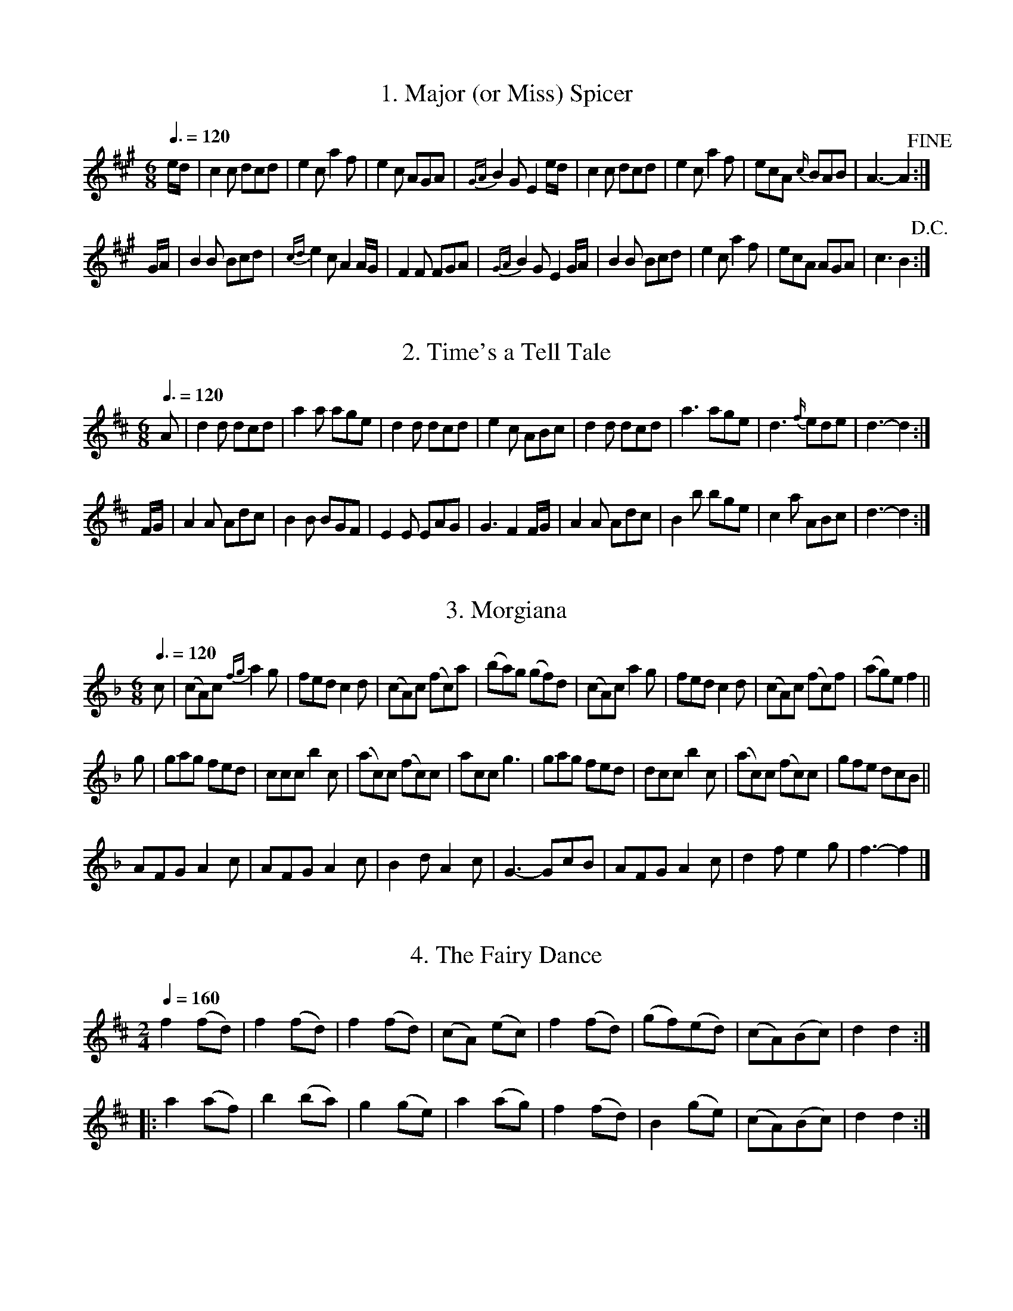 %abc
%%abc-alias Cahusac 1809
%%abc-creator ABCexplorer 1.3.9 [29/09/2011]
%%abc-edited-by www.village-music-project.org.uk
%Cahusacs Twentyfour Country Dances For the Year 1809
%VMP Peter Dunk, 2011

X:1
T:1. Major (or Miss) Spicer
M:6/8
L:1/8
Q:3/8=120
Z:Peter Dunk, VMP, 2011
K:A
e/d/ | c2 c dcd | e2 c a2 f | e2 c AGA | {GA} B2 G E2 e/d/ | c2 c dcd | e2 c a2 f | ecA {c/}BAB | A3-A2 !fine!:|!
G/A/ | B2 B Bcd | {cd}e2 c A2 A/G/ | F2 F FGA | {GA}B2 G E2 G/A/ | B2 B Bcd | e2 c a2 f | ecA AGA | c3 B2 !D.C.! :|!

X:2
T:2. Time's a Tell Tale
M:6/8
L:1/8
Q:3/8=120
Z:Peter Dunk, VMP, 2011
K:D
A | d2 d dcd | a2 a age | d2 d dcd | e2 c ABc | d2 d dcd | a3 age | d3 {f/}ede | d3-d2 :|!
F/G/ | A2 A Adc | B2 B BGF | E2 E EAG | G3 F2 F/G/ | A2 A Adc | B2 b bge | c2 a ABc | d3-d2 :|!

X:3
T:3. Morgiana
M:6/8
L:1/8
Q:3/8=120
Z:Peter Dunk, VMP, 2011
K:F
c | (cA)c {fg}a2 g | fed c2 d | (cA)c (fc)a | (ba)g (gf)d | (cA)c a2 g | fed c2 d | (cA)c  (fc)f |(ag)e f2 ||!
g | gag fed | ccc b2 c | (ac)c (fc)c | acc g3 | gag fed |dcc b2 c | (ac)c (fc)c | gfe dcB ||!
AFG A2 c | AFG A2 c | B2 d A2 c | G3- GcB | AFG A2 c | d2 f e2 g | f3- f2 |]!

X:4
T:4. The Fairy Dance
M:2/4
L:1/8
Q:1/4=160
Z:Peter Dunk, VMP, 2011
K:D
f2 (fd) | f2 (fd) | f2 (fd) | (cA) (ec) | f2 (fd) | (gf)(ed) | (cA)(Bc) | d2 d2 :|!
|: a2 (af) | b2 (ba) | g2 (ge) | a2 (ag) | f2 (fd) | B2 (ge) | (cA)(Bc) | d2 d2 :|!

X:5
T:5. The Labyrinth
M:6/8
L:1/8
Q:3/8=120
Z:Peter Dunk, VMP, 2011
K:G
G/A/ | B2 B {c/}BAB | c3 {d/}cBc | A2 A {B/}AGA | B3 {d/}cBA | G2 G {A/}GFG | {B/}A3- A2 G | {G/}FED DEF | G3- G2 :|!
B/c/ | d2 d {e/}dcd | e2 d {d/}cBc | A2 A Adc | B3 {d/}cBA | G2 G {A/}GFG | {B/}A3- A2 G | {G/}FED DEF | G3- G2 :|!

X:6
T:6. The Shaddle
M:6/8
L:1/8
Q:3/8=120
Z:Peter Dunk, VMP, 2011
K:Edor
A | f2 e dcB | A2 F D2 E | F>GF {G/}FED | CEE E2 A | f2 e dcB | A2 F D2 E | FGF {F/}EDE |  D3- HD2 :|!
B/c/ | g2 e f2 d | c2 A d2 f | g2 e f2 d | cee e2 A | gfe fed | cBA def | gfe fed | (f3e2) !D.C.! :|!

X:7
T:7. The Woodcutter
M:2/4
L:1/16
Q:1/4=90
Z:Peter Dunk, VMP, 2011
K:D
A2| d2f>d a>fb>a | g>fe>d c>de>A | d>Ad>f a>fb>a | g>fe>d c2>A2 | d2f>d a>fd>f |!
g>fe>d c>de>c | d>ef>g a>fe>d | B>dc>e d2 :: A2 | c>de>f g>ec>A | d>ef>g a>fe>d |!
B>eg>f b>ag>f | e>cd>B A2A2 | c>de>d d>cB>A | d>cd>e f>ga>f | b>ag>f e>dc>B | A>dc>e d2 :|!

X:8
T:8. The Mariners Departure
M:C
L:1/8
Q:1/4=140
Z:Peter Dunk, VMP, 2011
K:G
G2 DE G2 e2 | dBAG AFED | G2 DE G2 e2 | dBcA G4 :| d2 Bc d2g2 | fafd cedc | B2 GA B2 ^c2 | dfe^c d4 !D.C.!|]!

X:9
T:9. The Runaway
M:2/4
L:1/8
Q:1/4=140
Z:Peter Dunk, VMP, 2011
K:D
FAdA | f2 ed | cea^g | bage | FAdA | f2 ed |1 gedc | d2 d2 :|2 agec | d2 d2 ||!
|:{e/}dAfe | dAfe | dAfd | gedc | dAfe | dAfd |1 gedc | d2 d2 :|2 agec | d2 d2 |]!

X:10
T:10. Egerton! for Ever!
M:6/8
L:1/8
Q:3/8=120
Z:Peter Dunk, VMP, 2011
K:Bb
BcB d2 d | cdc f2 e | dBF Ggf | ecB AGF | BcB d2 d | cdc f2 e | dBF Gec | AFA B3 H:|!
FGF D2 B, | FGF D2 B, | BAB cdc | ABG F2 D | EGc FAd | GBe Acf | dba gf=e | fgf =edc !D.C.! :|!

X:11
T:11. Sir Arthur Wellesly's Dash.        a Waltz.
M:3/8
L:1/8
Q:1/8=140
Z:Peter Dunk, VMP, 2011
K:G
d/c/ | BBB | !mordent!Bcd | efg| d2 d/c/ |  BBB | ecA | G2 (A/G/) | F2 (d/c/) |!
BBB | Bcd | efg| {^g}a2 f/d/ | B(=g/f/e/d/) | ^c(a/b/a/g/) fdd | d2 :|!
|: a/f/ | def | gab | .c'(c'/a/b/g/) | a/f/dd | {a/}gfe | {e/}d(c/B/A/G/) | .B(d/c/A/B/) | G2 :|!

X:12
T:12. The Ephemeral Emperor
M:2/4
L:1/16
Q:1/4=90
Z:Peter Dunk, VMP, 2011
K:A
a2>e2 cAec | dcBA GBBe | a2>e2 cAec | GABc A2A2 :: A,CEA cAec | BGEc BGE z |!
A,CEA cAec | dBGB A2A2 :: ecag fedc | BGEc BGE z | A,CEA EAcA | dBeG A2A2 :|!

X:13
T:13. Marchioness of Tavistock's Waltz
M:3/8
L:1/8
Q:1/8=160
Z:Peter Dunk, VMP, 2011
K:C
c/d/ | eee | fef | g2 a | g2e/g/ | fff | eee | ddf/e/ | d2 c/d/ |!
eee | fef | g2 ^g | abc' | gec | d g2 | e(e/f/d/e/) | c2 H:|!
|:B/c/ | ddd | e2 g | ^f/g/a/b/c'/a/ | bg B/c/ | ddd | e2 g | ^f/g/a/b/c'/a/ |  g2 !D.C.! :|!

X:14
T:14. Smash the Windows
M:6/8
L:1/8
Q:3/8=120
Z:Peter Dunk, VMP, 2011
K:Eb
E | B,2 E G2 B | e2 g fdB | c2 e A2 c | B2 c BGE |  B,2 E G2 B | e2 g fdB | gbg afd | e2 z z2 :|!
|:g/a/ | b2 g e2 B | B2 g bag | a2 f d2 B | B2 f agf | g2 e a2 f | b2 g c'2 f | gbg afd | e2 z z2 :|!

X:15
T:15. The Devonshire Go
M:6/8
L:1/8
Q:3/8=120
Z:Peter Dunk, VMP, 2011
K:Bb
b2 f dBd | f2 d f2 d | b2 f dBd | c2 A c2 A | b2 f dBd | f2 d f2 d | gfe dcB | ABG FED :|!
|:DFB DFB | EGB EGB | Ace ecA | DFB DFB | EGB EGB | Ace ecA |  B3 b3 :|!

X:16
T:16. Kinnegad Slashers
M:6/8
L:1/8
Q:3/8=120
Z:Peter Dunk, VMP, 2011
K:D
A | d>AF d>AF | ABA ABc | d>AF d>AF | Eee efg | d>AF d>AF | ABA A2 g | fed c>BA | Add d2 :|!
|:dfa afd | efe e2 f | dfa afd | fga afd | dfa afd | efe e2 f | f>ed c>BA | Add d3 :|!

X:17
T:17. Sir Charles Cotton's Hornpipe
M:C
L:1/8
Q:1/4=160
Z:Peter Dunk, VMP, 2011
K:D
F>G | A2 A2 BAGF | G2 E2 E2 z f | gfge cecA | d2 D2 D2 f>g |!
a2 d2 d3 f | ec a2 aedc | dfBd ce^GB | A2 A2 A2 :|!
|: A>G | F2 D2 D2 d>c | B2 G2 G2 B>A | ^G2 E2 E2 e>d | c2 A2 A2 z c |!
dfad dAB=c | BGdB g3 e | fadf egec | d2 d2 d2 :|!

X:18
T:18. The Spanish Patriots
M:2/4
L:1/16
Q:1/4=90
Z:Peter Dunk, VMP, 2011
K:C
(cBcd) ceGB | cBcd cege | (cBcd) ceGB | AcBd c2c'2 H:|!
|:(d^cde) d2g2 | d2a2d2b2 | (d^cde) d2g2 | bag^f g4 !D.C.! :|!

X:19
T:19. Miss Hutton's Reel
M:2/4
L:1/16
Q:1/4=80
Z:Peter Dunk, VMP, 2011
K:D
d'2>a2 f>ea>f | g>fe>d ceea | d'2>a2 f>ea>f | c>de>f d2d2 :: D>FA>d f>ea>f | e>cA>f e>cAz |!
D>FA>d f>ea>f | g>ec>e d2 z2 :: a>fd'>c' b>ag>f | e>cA>f e>c HA F/ | D>EF>G A>df>d | g>ea>c d2d2 :|!

X:20
T:20. Lady Ann Stewart's Reel
M:C
L:1/8
Q:1/4=140
Z:Peter Dunk, VMP, 2011
K:A
B | (A/B/c) BA (BA)FB | (A/B/c) BA ceae | (A/B/c) BA (BA)FB | AFEF A2 A :|!
|:f | ecac BAFB | ecac faea |  ecac (BA)FB | {B/} AFEF A2-Ae/f/ |!
ecac BAFB | ecac faea | dfca cAFB | {B/} AFEF A2 A :|!

X:21
T:21. The Buds of May
M:2/4
L:1/8
Q:1/4=140
Z:Peter Dunk, VMP, 2011
K:D
gb b2 | f a a2 | eg fd | ec BA | gb b2 | f a a2 | Bd ce | d2 D2 :|!
|: fa fd | gb ge | fa fd | ce e2 | fa fd | gb ge | Ad ce | d2 D2 :|!

X:22
T:22. The Banquet of Fancy
M:6/8
L:1/8
Q:3/8=120
Z:Peter Dunk, VMP, 2011
K:Bb
f2 d Bdf | fec dBF | FGA Bcd | fec A2 f | f2 d Bdf | fec dBF | FGA Bcd | e z c B2 F !fine! H:|!
e2 d cfe | d2 c B2 d | cAA FGA | BdB F2 F | e2 d cfe | d2 c B2 c | A2 A {A/}GFG| FcA fca !D.C.! :|!

X:23
T:23. The Fairy Prince
M:9/8
L:1/8
Q:3/8=120
Z:Peter Dunk, VMP, 2011
K:Bb
B3 dcB fed | cde GcB AGF | B3 dcB fed | ced cBA B2 z :|!
|:f2 (=e/f/) f2 (e/f/) dcB | f2 (=e/f/) fef dcB | f2 (=e/f/) f2 (e/f/) dcB | GBA GF=E F2 z :|!
|:b2 B b2 B b2 B | gfe dcB AGF | bbb bbb bag | fed cBA B2 z :|!

X:24
T:24. Boney in the Dumps
M:6/8
L:1/8
Q:3/8=120
Z:Peter Dunk, VMP, 2011
K:Bb
Bdf dcB | ceg edc | dfd BdB | cAF F3 | Bdf DFB | EGB efg | fed cBA | B3 B3 :|!
AcA FGA | Bdf fed | gfe dcB | cAF F3 | G2 B F2 B | G2 B F2 e | dcB FGA | B3 B3 :|!



